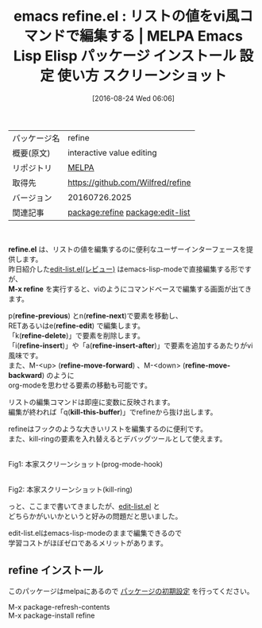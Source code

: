 #+BLOG: rubikitch
#+POSTID: 2707
#+DATE: [2016-08-24 Wed 06:06]
#+PERMALINK: refine
#+OPTIONS: toc:nil num:nil todo:nil pri:nil tags:nil ^:nil \n:t -:nil tex:nil ':nil
#+ISPAGE: nil
#+DESCRIPTION:
# (progn (erase-buffer)(find-file-hook--org2blog/wp-mode))
#+BLOG: rubikitch
#+CATEGORY: Emacs, Emacs Lisp
#+EL_PKG_NAME: refine
#+EL_TAGS: emacs, %p, %p.el, emacs lisp %p, elisp %p, emacs %f %p, emacs %p 使い方, emacs %p 設定, emacs パッケージ %p, emacs %p スクリーンショット, relate:edit-list, , リストの値を編集する, リスト変数を対話的に変更する, 
#+EL_TITLE: Emacs Lisp Elisp パッケージ インストール 設定 使い方 スクリーンショット
#+EL_TITLE0: リストの値をvi風コマンドで編集する
#+EL_URL: 
#+begin: org2blog
#+DESCRIPTION: MELPAのEmacs Lispパッケージrefineの紹介
#+MYTAGS: package:refine, emacs 使い方, emacs コマンド, emacs, refine, refine.el, emacs lisp refine, elisp refine, emacs melpa refine, emacs refine 使い方, emacs refine 設定, emacs パッケージ refine, emacs refine スクリーンショット, relate:edit-list, , リストの値を編集する, リスト変数を対話的に変更する, 
#+TAGS: package:refine, emacs 使い方, emacs コマンド, emacs, refine, refine.el, emacs lisp refine, elisp refine, emacs melpa refine, emacs refine 使い方, emacs refine 設定, emacs パッケージ refine, emacs refine スクリーンショット, relate:edit-list, , リストの値を編集する, リスト変数を対話的に変更する, , Emacs, Emacs Lisp, refine.el, M-x refine, refine-previous, refine-next, refine-edit, refine-delete, refine-insert, refine-insert-after, refine-move-forward, refine-move-backward, kill-this-buffer, M-x refine, refine-previous, refine-next, refine-edit, refine-delete, refine-insert, refine-insert-after, refine-move-forward, refine-move-backward, kill-this-buffer
#+TITLE: emacs refine.el : リストの値をvi風コマンドで編集する | MELPA Emacs Lisp Elisp パッケージ インストール 設定 使い方 スクリーンショット
#+BEGIN_HTML
<table>
<tr><td>パッケージ名</td><td>refine</td></tr>
<tr><td>概要(原文)</td><td>interactive value editing</td></tr>
<tr><td>リポジトリ</td><td><a href="http://melpa.org/">MELPA</a></td></tr>
<tr><td>取得先</td><td><a href="https://github.com/Wilfred/refine">https://github.com/Wilfred/refine</a></td></tr>
<tr><td>バージョン</td><td>20160726.2025</td></tr>
<tr><td>関連記事</td><td><a href="http://rubikitch.com/tag/package:refine/">package:refine</a> <a href="http://rubikitch.com/tag/package:edit-list/">package:edit-list</a></td></tr>
</table>
<br />
#+END_HTML
*refine.el* は、リストの値を編集するのに便利なユーザーインターフェースを提供します。
昨日紹介した[[http://rubikitch.com/2016/08/23/edit-list/][edit-list.el(レビュー)]] はemacs-lisp-modeで直接編集する形ですが、
*M-x refine* を実行すると、viのようにコマンドベースで編集する画面が出てきます。

p(*refine-previous*) とn(*refine-next*)で要素を移動し、
RETあるいはe(*refine-edit*) で編集します。
「k(*refine-delete*)」で要素を削除します。
「i(*refine-insert*)」や「a(*refine-insert-after*)」で要素を追加するあたりがvi風味です。
また、M-<up> (*refine-move-forward*) 、M-<down> (*refine-move-backward*) のように
org-modeを思わせる要素の移動も可能です。

リストの編集コマンドは即座に変数に反映されます。
編集が終われば「q(*kill-this-buffer*)」でrefineから抜け出します。

refineはフックのような大きいリストを編集するのに便利です。
また、kill-ringの要素を入れ替えるとデバッグツールとして使えます。

#+ATTR_HTML: :width 480
[[https://github.com/Wilfred/refine/raw/master/edit_hook.gif]]
Fig1: 本家スクリーンショット(prog-mode-hook)

#+ATTR_HTML: :width 480
[[https://github.com/Wilfred/refine/raw/master/kill_ring.gif]]
Fig2: 本家スクリーンショット(kill-ring)

っと、ここまで書いてきましたが、[[http://rubikitch.com/2016/08/23/edit-list/][edit-list.el]] と
どちらかがいいかというと好みの問題だと思いました。

edit-list.elはemacs-lisp-modeのままで編集できるので
学習コストがほぼゼロであるメリットがあります。
# (progn (forward-line 1)(shell-command "screenshot-time.rb org_template" t))
** refine インストール
このパッケージはmelpaにあるので [[http://rubikitch.com/package-initialize][パッケージの初期設定]] を行ってください。

M-x package-refresh-contents
M-x package-install refine


#+end:
** 概要                                                             :noexport:
*refine.el* は、リストの値を編集するのに便利なユーザーインターフェースを提供します。
昨日紹介した[[http://rubikitch.com/2016/08/23/edit-list/][edit-list.el(レビュー)]] はemacs-lisp-modeで直接編集する形ですが、
*M-x refine* を実行すると、viのようにコマンドベースで編集する画面が出てきます。

p(*refine-previous*) とn(*refine-next*)で要素を移動し、
RETあるいはe(*refine-edit*) で編集します。
「k(*refine-delete*)」で要素を削除します。
「i(*refine-insert*)」や「a(*refine-insert-after*)」で要素を追加するあたりがvi風味です。
また、M-<up> (*refine-move-forward*) 、M-<down> (*refine-move-backward*) のように
org-modeを思わせる要素の移動も可能です。

リストの編集コマンドは即座に変数に反映されます。
編集が終われば「q(*kill-this-buffer*)」でrefineから抜け出します。

refineはフックのような大きいリストを編集するのに便利です。
また、kill-ringの要素を入れ替えるとデバッグツールとして使えます。

#+ATTR_HTML: :width 480
[[https://github.com/Wilfred/refine/raw/master/edit_hook.gif]]
Fig3: 本家スクリーンショット(prog-mode-hook)

#+ATTR_HTML: :width 480
[[https://github.com/Wilfred/refine/raw/master/kill_ring.gif]]
Fig4: 本家スクリーンショット(kill-ring)

っと、ここまで書いてきましたが、[[http://rubikitch.com/2016/08/23/edit-list/][edit-list.el]] と
どちらかがいいかというと好みの問題だと思いました。

edit-list.elはemacs-lisp-modeのままで編集できるので
学習コストがほぼゼロであるメリットがあります。
# (progn (forward-line 1)(shell-command "screenshot-time.rb org_template" t))
